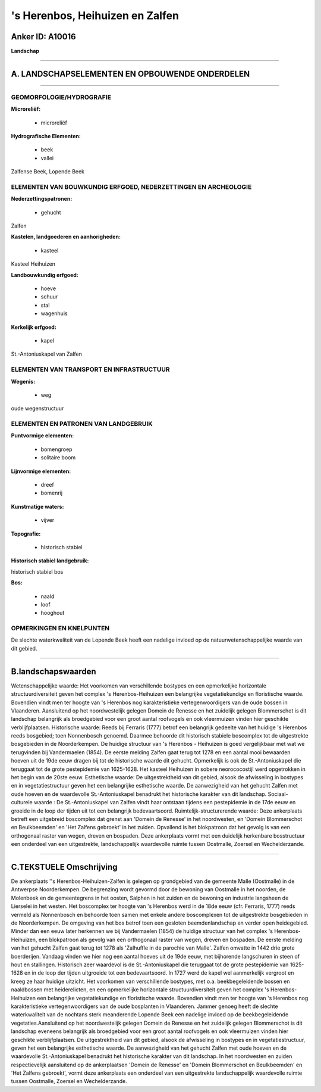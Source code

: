 's Herenbos, Heihuizen en Zalfen
================================

Anker ID: A10016
----------------

**Landschap**

--------------

A. LANDSCHAPSELEMENTEN EN OPBOUWENDE ONDERDELEN
-----------------------------------------------

--------------

GEOMORFOLOGIE/HYDROGRAFIE
~~~~~~~~~~~~~~~~~~~~~~~~~

**Microreliëf:**

 * microreliëf


**Hydrografische Elementen:**

 * beek
 * vallei


Zalfense Beek, Lopende Beek

ELEMENTEN VAN BOUWKUNDIG ERFGOED, NEDERZETTINGEN EN ARCHEOLOGIE
~~~~~~~~~~~~~~~~~~~~~~~~~~~~~~~~~~~~~~~~~~~~~~~~~~~~~~~~~~~~~~~

**Nederzettingspatronen:**

 * gehucht

Zalfen

**Kastelen, landgoederen en aanhorigheden:**

 * kasteel


Kasteel Heihuizen

**Landbouwkundig erfgoed:**

 * hoeve
 * schuur
 * stal
 * wagenhuis


**Kerkelijk erfgoed:**

 * kapel


St.-Antoniuskapel van Zalfen

ELEMENTEN VAN TRANSPORT EN INFRASTRUCTUUR
~~~~~~~~~~~~~~~~~~~~~~~~~~~~~~~~~~~~~~~~~

**Wegenis:**

 * weg


oude wegenstructuur

ELEMENTEN EN PATRONEN VAN LANDGEBRUIK
~~~~~~~~~~~~~~~~~~~~~~~~~~~~~~~~~~~~~

**Puntvormige elementen:**

 * bomengroep
 * solitaire boom


**Lijnvormige elementen:**

 * dreef
 * bomenrij

**Kunstmatige waters:**

 * vijver


**Topografie:**

 * historisch stabiel


**Historisch stabiel landgebruik:**


historisch stabiel bos

**Bos:**

 * naald
 * loof
 * hooghout



OPMERKINGEN EN KNELPUNTEN
~~~~~~~~~~~~~~~~~~~~~~~~~

De slechte waterkwaliteit van de Lopende Beek heeft een nadelige invloed
op de natuurwetenschappelijke waarde van dit gebied.

--------------

B.landschapswaarden
-------------------

Wetenschappelijke waarde:
Het voorkomen van verschillende bostypes en een opmerkelijke
horizontale structuurdiversiteit geven het complex 's Herenbos-Heihuizen
een belangrijke vegetatiekundige en floristische waarde. Bovendien vindt
men ter hoogte van 's Herenbos nog karakteristieke vertegenwoordigers
van de oude bossen in Vlaanderen. Aansluitend op het noordwestelijk
gelegen Domein de Renesse en het zuidelijk gelegen Blommerschot is dit
landschap belangrijk als broedgebied voor een groot aantal roofvogels en
ook vleermuizen vinden hier geschikte verblijfplaatsen.
Historische waarde:
Reeds bij Ferraris (1777) betrof een belangrijk gedeelte van het
huidige 's Herenbos reeds bosgebied; toen Nonnenbosch genoemd. Daarmee
behoorde dit historisch stabiele boscomplex tot de uitgestrekte
bosgebieden in de Noorderkempen. De huidige structuur van 's Herenbos -
Heihuizen is goed vergelijkbaar met wat we terugvinden bij Vandermaelen
(1854). De eerste melding Zalfen gaat terug tot 1278 en een aantal mooi
bewaarden hoeven uit de 19de eeuw dragen bij tot de historische waarde
dit gehucht. Opmerkelijk is ook de St.-Antoniuskapel die teruggaat tot
de grote pestepidemie van 1625-1628. Het kasteel Heihuizen in sobere
neorococostijl werd opgetrokken in het begin van de 20ste eeuw.
Esthetische waarde: De uitgestrektheid van dit gebied, alsook de
afwisseling in bostypes en in vegetatiestructuur geven het een
belangrijke esthetische waarde. De aanwezigheid van het gehucht Zalfen
met oude hoeven en de waardevolle St.-Antoniuskapel benadrukt het
historische karakter van dit landschap.
Sociaal-culturele waarde : De St.-Antoniuskapel van Zalfen vindt haar
ontstaan tijdens een pestepidemie in de 17de eeuw en groeide in de loop
der tijden uit tot een belangrijk bedevaartsoord.
Ruimtelijk-structurerende waarde:
Deze ankerplaats betreft een uitgebreid boscomplex dat grenst aan
'Domein de Renesse' in het noordwesten, en 'Domein Blommerschot en
Beulkbeemden' en 'Het Zalfens gebroekt' in het zuiden. Opvallend is het
blokpatroon dat het gevolg is van een orthogonaal raster van wegen,
dreven en bospaden. Deze ankerplaats vormt met een duidelijk herkenbare
bosstructuur een onderdeel van een uitgestrekte, landschappelijk
waardevolle ruimte tussen Oostmalle, Zoersel en Wechelderzande.

--------------

C.TEKSTUELE Omschrijving
------------------------

De ankerplaats ''s Herenbos-Heihuizen-Zalfen is gelegen op grondgebied
van de gemeente Malle (Oostmalle) in de Antwerpse Noorderkempen. De
begrenzing wordt gevormd door de bewoning van Oostmalle in het noorden,
de Molenbeek en de gemeentegrens in het oosten, Salphen in het zuiden en
de bewoning en industrie langsheen de Lierselei in het westen. Het
boscomplex ter hoogte van 's Herenbos werd in de 18de eeuw (cfr.
Ferraris, 1777) reeds vermeld als Nonnenbosch en behoorde toen samen met
enkele andere boscomplexen tot de uitgestrekte bosgebieden in de
Noorderkempen. De omgeving van het bos betrof toen een gesloten
beemdenlandschap en verder open heidegebied. Minder dan een eeuw later
herkennen we bij Vandermaelen (1854) de huidige structuur van het
complex 's Herenbos-Heihuizen, een blokpatroon als gevolg van een
orthogonaal raster van wegen, dreven en bospaden. De eerste melding van
het gehucht Zalfen gaat terug tot 1278 als 'Zalhuffle in de parochie van
Malle'. Zalfen omvatte in 1442 drie grote boerderijen. Vandaag vinden we
hier nog een aantal hoeves uit de 19de eeuw, met bijhorende langschuren
in steen of hout en stallingen. Historisch zeer waardevol is de
St.-Antoniuskapel die teruggaat tot de grote pestepidemie van 1625-1628
en in de loop der tijden uitgroeide tot een bedevaartsoord. In 1727 werd
de kapel wel aanmerkelijk vergroot en kreeg ze haar huidige uitzicht.
Het voorkomen van verschillende bostypes, met o.a. beekbegeleidende
bossen en naaldbossen met heiderelicten, en een opmerkelijke horizontale
structuurdiversiteit geven het complex 's Herenbos-Heihuizen een
belangrijke vegetatiekundige en floristische waarde. Bovendien vindt men
ter hoogte van 's Herenbos nog karakteristieke vertegenwoordigers van de
oude bosplanten in Vlaanderen. Jammer genoeg heeft de slechte
waterkwaliteit van de nochtans sterk meanderende Lopende Beek een
nadelige invloed op de beekbegeleidende vegetaties.Aansluitend op het
noordwestelijk gelegen Domein de Renesse en het zuidelijk gelegen
Blommerschot is dit landschap eveneens belangrijk als broedgebied voor
een groot aantal roofvogels en ook vleermuizen vinden hier geschikte
verblijfplaatsen. De uitgestrektheid van dit gebied, alsook de
afwisseling in bostypes en in vegetatiestructuur, geven het een
belangrijke esthetische waarde. De aanwezigheid van het gehucht Zalfen
met oude hoeven en de waardevolle St.-Antoniuskapel benadrukt het
historische karakter van dit landschap. In het noordwesten en zuiden
respectievelijk aansluitend op de ankerplaatsen 'Domein de Renesse' en
'Domein Blommerschot en Beulkbeemden' en 'Het Zalfens gebroekt', vormt
deze ankerplaats een onderdeel van een uitgestrekte landschappelijk
waardevolle ruimte tussen Oostmalle, Zoersel en Wechelderzande.
